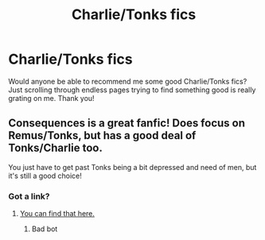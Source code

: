 #+TITLE: Charlie/Tonks fics

* Charlie/Tonks fics
:PROPERTIES:
:Author: miamental
:Score: 1
:DateUnix: 1533709175.0
:DateShort: 2018-Aug-08
:END:
Would anyone be able to recommend me some good Charlie/Tonks fics? Just scrolling through endless pages trying to find something good is really grating on me. Thank you!


** Consequences is a great fanfic! Does focus on Remus/Tonks, but has a good deal of Tonks/Charlie too.

You just have to get past Tonks being a bit depressed and need of men, but it's still a good choice!
:PROPERTIES:
:Score: 1
:DateUnix: 1535852233.0
:DateShort: 2018-Sep-02
:END:

*** Got a link?
:PROPERTIES:
:Author: swirlloop
:Score: 2
:DateUnix: 1537907509.0
:DateShort: 2018-Sep-26
:END:

**** [[https://www.youtube.com/watch?v=dQw4w9WgXcQ][You can find that here.]]
:PROPERTIES:
:Score: 1
:DateUnix: 1537907514.0
:DateShort: 2018-Sep-26
:END:

***** Bad bot
:PROPERTIES:
:Author: swirlloop
:Score: 1
:DateUnix: 1537909018.0
:DateShort: 2018-Sep-26
:END:

